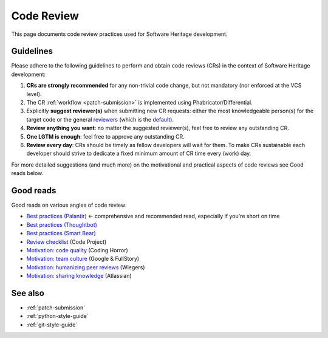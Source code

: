 .. _code-review:

Code Review
===========

This page documents code review practices used for Software Heritage development.

Guidelines
----------

Please adhere to the following guidelines to perform and obtain code reviews
(CRs) in the context of Software Heritage development:

1. **CRs are strongly recommended** for any non-trivial code change,
   but not mandatory (nor enforced at the VCS level).
2. The CR :ref:`workflow <patch-submission>` is implemented using
   Phabricator/Differential.
3. Explicitly **suggest reviewer(s)** when submitting new CR requests:
   either the most knowledgeable person(s) for the target code or the general
   `reviewers <https://forge.softwareheritage.org/project/view/50/>`_
   (which is the `default <https://forge.softwareheritage.org/H18>`_).
4. **Review anything you want**: no matter the suggested reviewer(s),
   feel free to review any outstanding CR.
5. **One LGTM is enough**: feel free to approve any outstanding CR.
6. **Review every day**: CRs should be timely as fellow developers
   will wait for them.
   To make CRs sustainable each developer should strive to dedicate
   a fixed minimum amount of CR time every (work) day.

For more detailed suggestions (and much more) on the motivational
and practical aspects of code reviews see Good reads below.

Good reads
----------

Good reads on various angles of code review:

* `Best practices (Palantir) <https://medium.com/palantir/code-review-best-practices-19e02780015f>`_ ← comprehensive and recommended read, especially if you're short on time
* `Best practices (Thoughtbot) <https://github.com/thoughtbot/guides/tree/master/code-review>`_
* `Best practices (Smart Bear) <https://smartbear.com/learn/code-review/best-practices-for-peer-code-review/>`_
* `Review checklist <https://www.codeproject.com/Articles/524235/Codeplusreviewplusguidelines>`_ (Code Project)
* `Motivation: code quality <https://blog.codinghorror.com/code-reviews-just-do-it/>`_ (Coding Horror)
* `Motivation: team culture <https://blog.fullstory.com/what-we-learned-from-google-code-reviews-arent-just-for-catching-bugs/>`_ (Google & FullStory)
* `Motivation: humanizing peer reviews <http://www.processimpact.com/articles/humanizing_reviews.pdf>`_ (Wiegers)
* `Motivation: sharing knowledge <https://www.atlassian.com/agile/software-development/code-reviews>`_ (Atlassian)

See also
--------

* :ref:`patch-submission`
* :ref:`python-style-guide`
* :ref:`git-style-guide`
